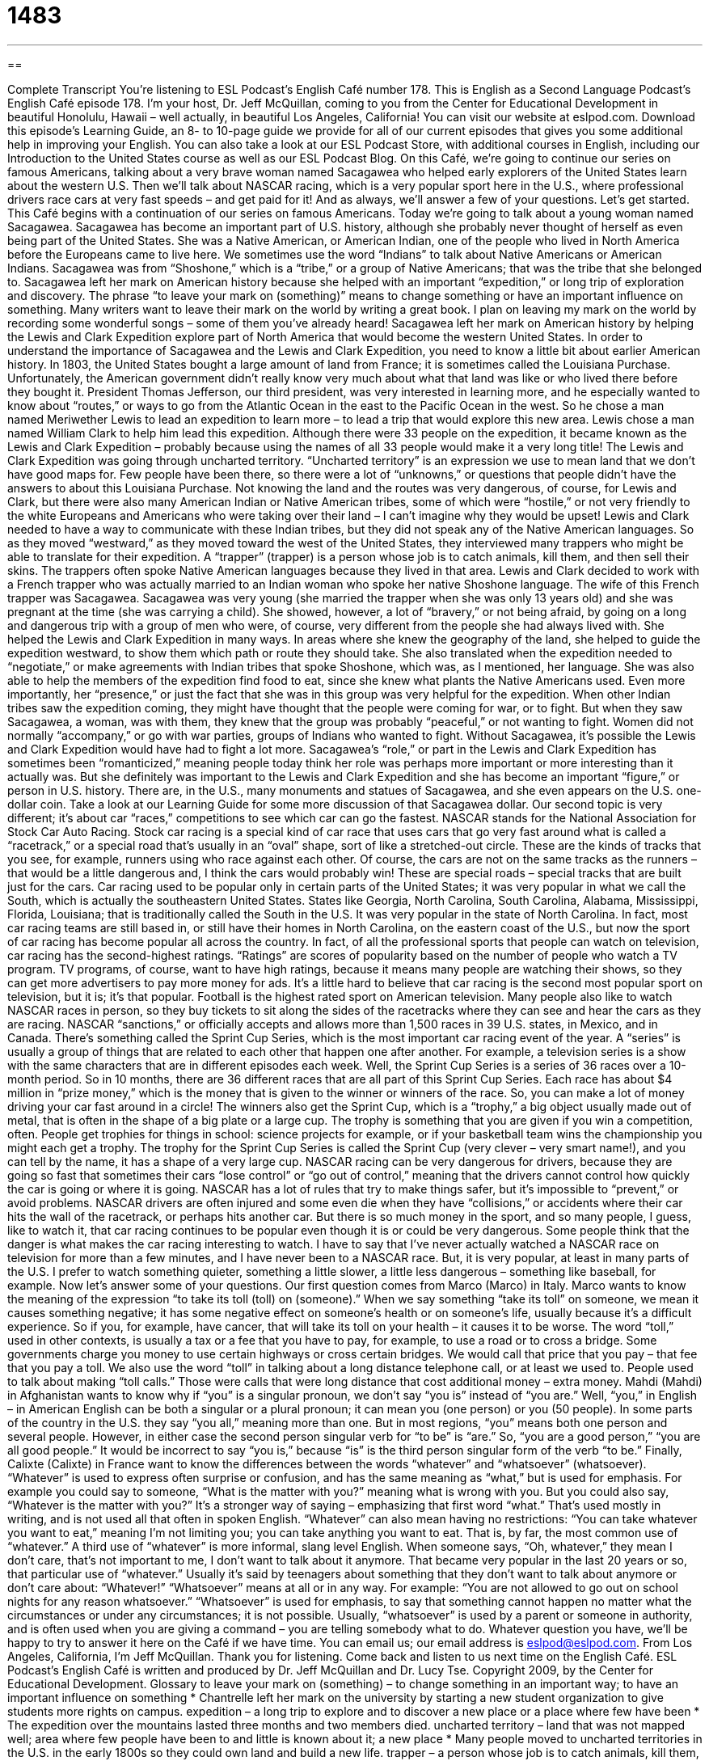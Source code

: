 = 1483
:toc: left
:toclevels: 3
:sectnums:
:stylesheet: ../../../myAdocCss.css

'''

== 

Complete Transcript
You’re listening to ESL Podcast’s English Café number 178.
This is English as a Second Language Podcast’s English Café episode 178. I’m your host, Dr. Jeff McQuillan, coming to you from the Center for Educational Development in beautiful Honolulu, Hawaii – well actually, in beautiful Los Angeles, California!
You can visit our website at eslpod.com. Download this episode’s Learning Guide, an 8- to 10-page guide we provide for all of our current episodes that gives you some additional help in improving your English. You can also take a look at our ESL Podcast Store, with additional courses in English, including our Introduction to the United States course as well as our ESL Podcast Blog.
On this Café, we’re going to continue our series on famous Americans, talking about a very brave woman named Sacagawea who helped early explorers of the United States learn about the western U.S. Then we’ll talk about NASCAR racing, which is a very popular sport here in the U.S., where professional drivers race cars at very fast speeds – and get paid for it! And as always, we’ll answer a few of your questions. Let’s get started.
This Café begins with a continuation of our series on famous Americans. Today we’re going to talk about a young woman named Sacagawea. Sacagawea has become an important part of U.S. history, although she probably never thought of herself as even being part of the United States. She was a Native American, or American Indian, one of the people who lived in North America before the Europeans came to live here. We sometimes use the word “Indians” to talk about Native Americans or American Indians. Sacagawea was from “Shoshone,” which is a “tribe,” or a group of Native Americans; that was the tribe that she belonged to.
Sacagawea left her mark on American history because she helped with an important “expedition,” or long trip of exploration and discovery. The phrase “to leave your mark on (something)” means to change something or have an important influence on something. Many writers want to leave their mark on the world by writing a great book. I plan on leaving my mark on the world by recording some wonderful songs – some of them you’ve already heard! Sacagawea left her mark on American history by helping the Lewis and Clark Expedition explore part of North America that would become the western United States. In order to understand the importance of Sacagawea and the Lewis and Clark Expedition, you need to know a little bit about earlier American history.
In 1803, the United States bought a large amount of land from France; it is sometimes called the Louisiana Purchase. Unfortunately, the American government didn’t really know very much about what that land was like or who lived there before they bought it. President Thomas Jefferson, our third president, was very interested in learning more, and he especially wanted to know about “routes,” or ways to go from the Atlantic Ocean in the east to the Pacific Ocean in the west. So he chose a man named Meriwether Lewis to lead an expedition to learn more – to lead a trip that would explore this new area. Lewis chose a man named William Clark to help him lead this expedition. Although there were 33 people on the expedition, it became known as the Lewis and Clark Expedition – probably because using the names of all 33 people would make it a very long title!
The Lewis and Clark Expedition was going through uncharted territory. “Uncharted territory” is an expression we use to mean land that we don’t have good maps for. Few people have been there, so there were a lot of “unknowns,” or questions that people didn’t have the answers to about this Louisiana Purchase. Not knowing the land and the routes was very dangerous, of course, for Lewis and Clark, but there were also many American Indian or Native American tribes, some of which were “hostile,” or not very friendly to the white Europeans and Americans who were taking over their land – I can’t imagine why they would be upset!
Lewis and Clark needed to have a way to communicate with these Indian tribes, but they did not speak any of the Native American languages. So as they moved “westward,” as they moved toward the west of the United States, they interviewed many trappers who might be able to translate for their expedition. A “trapper” (trapper) is a person whose job is to catch animals, kill them, and then sell their skins. The trappers often spoke Native American languages because they lived in that area. Lewis and Clark decided to work with a French trapper who was actually married to an Indian woman who spoke her native Shoshone language. The wife of this French trapper was Sacagawea.
Sacagawea was very young (she married the trapper when she was only 13 years old) and she was pregnant at the time (she was carrying a child). She showed, however, a lot of “bravery,” or not being afraid, by going on a long and dangerous trip with a group of men who were, of course, very different from the people she had always lived with. She helped the Lewis and Clark Expedition in many ways. In areas where she knew the geography of the land, she helped to guide the expedition westward, to show them which path or route they should take. She also translated when the expedition needed to “negotiate,” or make agreements with Indian tribes that spoke Shoshone, which was, as I mentioned, her language. She was also able to help the members of the expedition find food to eat, since she knew what plants the Native Americans used.
Even more importantly, her “presence,” or just the fact that she was in this group was very helpful for the expedition. When other Indian tribes saw the expedition coming, they might have thought that the people were coming for war, or to fight. But when they saw Sacagawea, a woman, was with them, they knew that the group was probably “peaceful,” or not wanting to fight. Women did not normally “accompany,” or go with war parties, groups of Indians who wanted to fight. Without Sacagawea, it’s possible the Lewis and Clark Expedition would have had to fight a lot more.
Sacagawea’s “role,” or part in the Lewis and Clark Expedition has sometimes been “romanticized,” meaning people today think her role was perhaps more important or more interesting than it actually was. But she definitely was important to the Lewis and Clark Expedition and she has become an important “figure,” or person in U.S. history. There are, in the U.S., many monuments and statues of Sacagawea, and she even appears on the U.S. one-dollar coin. Take a look at our Learning Guide for some more discussion of that Sacagawea dollar.
Our second topic is very different; it’s about car “races,” competitions to see which car can go the fastest. NASCAR stands for the National Association for Stock Car Auto Racing. Stock car racing is a special kind of car race that uses cars that go very fast around what is called a “racetrack,” or a special road that’s usually in an “oval” shape, sort of like a stretched-out circle. These are the kinds of tracks that you see, for example, runners using who race against each other. Of course, the cars are not on the same tracks as the runners – that would be a little dangerous and, I think the cars would probably win! These are special roads – special tracks that are built just for the cars.
Car racing used to be popular only in certain parts of the United States; it was very popular in what we call the South, which is actually the southeastern United States. States like Georgia, North Carolina, South Carolina, Alabama, Mississippi, Florida, Louisiana; that is traditionally called the South in the U.S. It was very popular in the state of North Carolina. In fact, most car racing teams are still based in, or still have their homes in North Carolina, on the eastern coast of the U.S., but now the sport of car racing has become popular all across the country. In fact, of all the professional sports that people can watch on television, car racing has the second-highest ratings. “Ratings” are scores of popularity based on the number of people who watch a TV program. TV programs, of course, want to have high ratings, because it means many people are watching their shows, so they can get more advertisers to pay more money for ads. It’s a little hard to believe that car racing is the second most popular sport on television, but it is; it’s that popular. Football is the highest rated sport on American television. Many people also like to watch NASCAR races in person, so they buy tickets to sit along the sides of the racetracks where they can see and hear the cars as they are racing.
NASCAR “sanctions,” or officially accepts and allows more than 1,500 races in 39 U.S. states, in Mexico, and in Canada. There’s something called the Sprint Cup Series, which is the most important car racing event of the year. A “series” is usually a group of things that are related to each other that happen one after another. For example, a television series is a show with the same characters that are in different episodes each week. Well, the Sprint Cup Series is a series of 36 races over a 10-month period. So in 10 months, there are 36 different races that are all part of this Sprint Cup Series. Each race has about $4 million in “prize money,” which is the money that is given to the winner or winners of the race. So, you can make a lot of money driving your car fast around in a circle!
The winners also get the Sprint Cup, which is a “trophy,” a big object usually made out of metal, that is often in the shape of a big plate or a large cup. The trophy is something that you are given if you win a competition, often. People get trophies for things in school: science projects for example, or if your basketball team wins the championship you might each get a trophy. The trophy for the Sprint Cup Series is called the Sprint Cup (very clever – very smart name!), and you can tell by the name, it has a shape of a very large cup.
NASCAR racing can be very dangerous for drivers, because they are going so fast that sometimes their cars “lose control” or “go out of control,” meaning that the drivers cannot control how quickly the car is going or where it is going. NASCAR has a lot of rules that try to make things safer, but it’s impossible to “prevent,” or avoid problems. NASCAR drivers are often injured and some even die when they have “collisions,” or accidents where their car hits the wall of the racetrack, or perhaps hits another car. But there is so much money in the sport, and so many people, I guess, like to watch it, that car racing continues to be popular even though it is or could be very dangerous. Some people think that the danger is what makes the car racing interesting to watch.
I have to say that I’ve never actually watched a NASCAR race on television for more than a few minutes, and I have never been to a NASCAR race. But, it is very popular, at least in many parts of the U.S. I prefer to watch something quieter, something a little slower, a little less dangerous – something like baseball, for example.
Now let’s answer some of your questions.
Our first question comes from Marco (Marco) in Italy. Marco wants to know the meaning of the expression “to take its toll (toll) on (someone).” When we say something “take its toll” on someone, we mean it causes something negative; it has some negative effect on someone’s health or on someone’s life, usually because it’s a difficult experience. So if you, for example, have cancer, that will take its toll on your health – it causes it to be worse.
The word “toll,” used in other contexts, is usually a tax or a fee that you have to pay, for example, to use a road or to cross a bridge. Some governments charge you money to use certain highways or cross certain bridges. We would call that price that you pay – that fee that you pay a toll. We also use the word “toll” in talking about a long distance telephone call, or at least we used to. People used to talk about making “toll calls.” Those were calls that were long distance that cost additional money – extra money.
Mahdi (Mahdi) in Afghanistan wants to know why if “you” is a singular pronoun, we don’t say “you is” instead of “you are.” Well, “you,” in English – in American English can be both a singular or a plural pronoun; it can mean you (one person) or you (50 people). In some parts of the country in the U.S. they say “you all,” meaning more than one. But in most regions, “you” means both one person and several people.
However, in either case the second person singular verb for “to be” is “are.” So, “you are a good person,” “you are all good people.” It would be incorrect to say “you is,” because “is” is the third person singular form of the verb “to be.”
Finally, Calixte (Calixte) in France want to know the differences between the words “whatever” and “whatsoever” (whatsoever).
“Whatever” is used to express often surprise or confusion, and has the same meaning as “what,” but is used for emphasis. For example you could say to someone, “What is the matter with you?” meaning what is wrong with you. But you could also say, “Whatever is the matter with you?” It’s a stronger way of saying – emphasizing that first word “what.” That’s used mostly in writing, and is not used all that often in spoken English. “Whatever” can also mean having no restrictions: “You can take whatever you want to eat,” meaning I’m not limiting you; you can take anything you want to eat. That is, by far, the most common use of “whatever.” A third use of “whatever” is more informal, slang level English. When someone says, “Oh, whatever,” they mean I don’t care, that’s not important to me, I don’t want to talk about it anymore. That became very popular in the last 20 years or so, that particular use of “whatever.” Usually it’s said by teenagers about something that they don’t want to talk about anymore or don’t care about: “Whatever!”
“Whatsoever” means at all or in any way. For example: “You are not allowed to go out on school nights for any reason whatsoever.” “Whatsoever” is used for emphasis, to say that something cannot happen no matter what the circumstances or under any circumstances; it is not possible. Usually, “whatsoever” is used by a parent or someone in authority, and is often used when you are giving a command – you are telling somebody what to do.
Whatever question you have, we’ll be happy to try to answer it here on the Café if we have time. You can email us; our email address is eslpod@eslpod.com.
From Los Angeles, California, I’m Jeff McQuillan. Thank you for listening. Come back and listen to us next time on the English Café.
ESL Podcast’s English Café is written and produced by Dr. Jeff McQuillan and
Dr. Lucy Tse. Copyright 2009, by the Center for Educational Development.
Glossary
to leave your mark on (something) – to change something in an important way; to have an important influence on something
* Chantrelle left her mark on the university by starting a new student organization to give students more rights on campus.
expedition – a long trip to explore and to discover a new place or a place where few have been
* The expedition over the mountains lasted three months and two members died.
uncharted territory – land that was not mapped well; area where few people have been to and little is known about it; a new place
* Many people moved to uncharted territories in the U.S. in the early 1800s so they could own land and build a new life.
trapper – a person whose job is to catch animals, kill them, and sell their skins
* He used to work as a trapper, but quit because he didn’t like killing animals.
to negotiate – to make agreements; to discuss issues with someone until an agreement is made
* The two countries negotiated an agreement to trade with one another.
racetrack – a special road in an oval shape (stretched-out circle) where cars drive to race one another
* As the cars raced around the racetrack, we tried to guess which car would win.
ratings – scores of popularity based on the number of people who watch a program; the number of people watching a television show
* The new show was cancelled after getting the lowest ratings of any show on television that week.
to sanction – to officially accept and allow; to give official permission to do something
* Do you think we should sanction the making of T-shirts with the name of our band on them?
series – a group of things that are related and happen one after the other
* The teams will play a series of games in March in Beijing.
prize money – money that is given to the winner of a competition
* How much is the prize money for the winner of this boxing match?
trophy – a big object usually made out of metal, often in the shape of a big plate or a cup, given to the winner of a competition
* Wanda came home with the trophy she won for being the best bowler.
collision – accident where cars or other vehicles hit another car/vehicle or something else, usually causing damage or injury
* It was a miracle that the collision of the two trains caused very little damage and no injuries.
to take its toll (on someone) – to cause negative effects to someone’s health and life, often because they are going through a difficult experience
* Working three jobs took its toll on Tim, who is also trying to finish college.
whatever – an expression to show surprise or confusion; anything or any amount
* Whatever they want, tell the people knocking on our door to go away. It’s 6:00 in the morning!
whatsoever – at all; in any way
* I don’t plan to give any money whatsoever to support grown children who refuse to work!
What Insiders Know
The Sacagawea Dollar
In the U.S., if you want to pay for something that costs one dollar, you would most likely take out a one-dollar “bill” (money made of paper). However, the government has also produced one-dollar “coins” (money made of metal). In 2000, the government began “minting” (producing money made of metal) a one-dollar coin of Sacagawea.
On the front of coin is a picture of a woman carrying a baby on her back. Since there are no photographs of Sacagawea, the artist used a 22-year-old woman from the same Native American tribe as Sacagawea as his “model” (a person used for creating art). The back of the coin was designed by another artist and shows an “eagle” (large bird) in flight. The bald eagle is the national bird of the U.S.
Although the government minted over $1 billion Sacagawea coins in the first year, the coin did not “catch on” (become popular). Like other one-dollar coins the U.S. government has produced in the past, the Sacagawea dollar was not popular with the general public and “production” (the making) of the coin “declined” (went down; decreased) a lot in the second and following years. However, the coin is still “in circulation” (being used), although they are somewhat difficult to find.